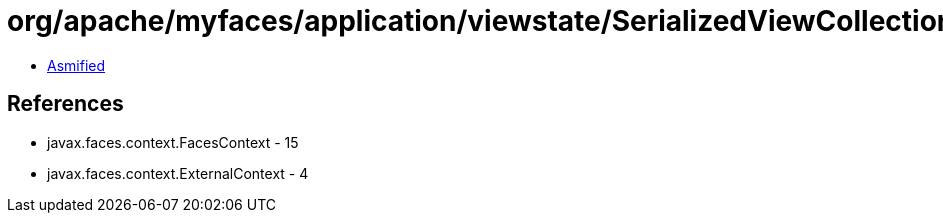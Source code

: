 = org/apache/myfaces/application/viewstate/SerializedViewCollection.class

 - link:SerializedViewCollection-asmified.java[Asmified]

== References

 - javax.faces.context.FacesContext - 15
 - javax.faces.context.ExternalContext - 4
